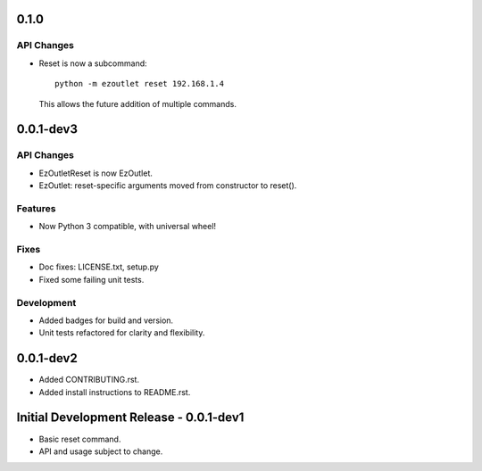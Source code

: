 0.1.0
=====
API Changes
-----------
-  Reset is now a subcommand:
   ::

      python -m ezoutlet reset 192.168.1.4

   This allows the future addition of multiple commands.

0.0.1-dev3
==========
API Changes
-----------
-  EzOutletReset is now EzOutlet.
-  EzOutlet: reset-specific arguments moved from constructor to reset().

Features
--------
-  Now Python 3 compatible, with universal wheel!

Fixes
-----
-  Doc fixes: LICENSE.txt, setup.py
-  Fixed some failing unit tests.

Development
-----------
-  Added badges for build and version.
-  Unit tests refactored for clarity and flexibility.

0.0.1-dev2
==========

-  Added CONTRIBUTING.rst.
-  Added install instructions to README.rst.

Initial Development Release - 0.0.1-dev1
========================================

-  Basic reset command.
-  API and usage subject to change.
